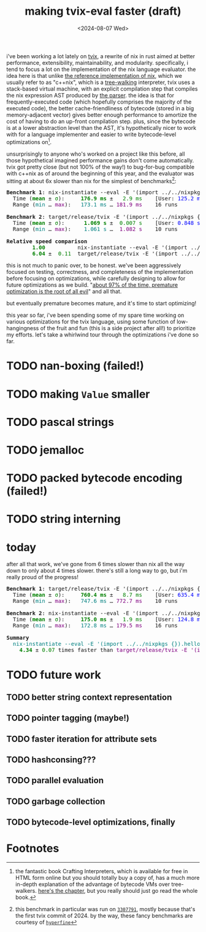 #+title:making tvix-eval faster (draft)
#+OPTIONS: toc:nil num:nil
#+HTML_HEAD: <title>aspen smith</title>
#+HTML_HEAD: <link rel="stylesheet" href="../main.css">
#+DATE: <2024-08-07 Wed>

i've been working a lot lately on [[https://tvix.dev][tvix]], a rewrite of nix in rust aimed at better
performance, extensibility, maintainability, and modularity. specifically, i
tend to focus a lot on the implementation of the nix language evaluator. the
idea here is that unlike [[https://github.com/NixOS/nix][the reference implementation of nix]], which we usually
refer to as "c++nix", which is a [[https://craftinginterpreters.com/a-tree-walk-interpreter.html][tree-walking]] interpreter, tvix uses a
stack-based virtual machine, with an explicit compilation step that compiles the
nix expression AST produced by [[https://github.com/nix-community/rnix-parser][the parser]]. the idea is that for
frequently-executed code (which hopefully comprises the majority of the executed
code), the better cache-friendliness of bytecode (stored in a big
memory-adjacent vector) gives better enough performance to amortize the cost of
having to do an up-front compilation step. plus, since the bytecode is at a
lower abstraction level than the AST, it's hypothetically nicer to work with for
a language implementer and easier to write bytecode-level optimizations on[fn:1].

unsurprisingly to anyone who's worked on a project like this before, all those
hypothetical imagined performance gains don't come automatically. tvix got
pretty close (but not 100% of the way!) to bug-for-bug compatible with c++nix
as of around the beginning of this year, and the evaluator was sitting at about
6x slower than nix for the simplest of benchmarks[fn:2]:

#+name: tvix-january-2024
#+begin_src shell :eval never-export :results html :exports results :dir ~/code/depot.jan1-2024/tvix
echo '<pre>'
hyperfine --warmup 1 --style color \
    "nix-instantiate --eval -E '(import ../../nixpkgs {}).hello.outPath'" \
    "target/release/tvix -E '(import ../../nixpkgs {}).hello.outPath' --no-warnings" \
    | $(nix-build '<nixpkgs>' -A aha)/bin/aha -n
echo '</pre>'
#+end_src

#+RESULTS: tvix-january-2024
#+begin_export html
<pre>
<span style="font-weight:bold;">Benchmark </span><span style="font-weight:bold;">1</span>: nix-instantiate --eval -E '(import ../../nixpkgs {}).hello.outPath'
  Time (<span style="font-weight:bold;color:green;">mean</span> ± <span style="color:green;">σ</span>):     <span style="font-weight:bold;color:green;">176.9 ms</span> ± <span style="color:green;">  2.9 ms</span>    [User: <span style="color:blue;">125.2 ms</span>, System: <span style="color:blue;">50.6 ms</span>]
  Range (<span style="color:teal;">min</span> … <span style="color:purple;">max</span>):   <span style="color:teal;">173.1 ms</span> … <span style="color:purple;">181.9 ms</span>    16 runs

<span style="font-weight:bold;">Benchmark </span><span style="font-weight:bold;">2</span>: target/release/tvix -E '(import ../../nixpkgs {}).hello.outPath' --no-warnings
  Time (<span style="font-weight:bold;color:green;">mean</span> ± <span style="color:green;">σ</span>):     <span style="font-weight:bold;color:green;"> 1.069 s</span> ± <span style="color:green;"> 0.007 s</span>    [User: <span style="color:blue;">0.848 s</span>, System: <span style="color:blue;">0.226 s</span>]
  Range (<span style="color:teal;">min</span> … <span style="color:purple;">max</span>):   <span style="color:teal;"> 1.061 s</span> … <span style="color:purple;"> 1.082 s</span>    10 runs

<span style="font-weight:bold;">Relative speed comparison</span>
  <span style="font-weight:bold;color:green;">      1.00</span>          nix-instantiate --eval -E '(import ../../nixpkgs {}).hello.outPath'
  <span style="font-weight:bold;color:green;">      6.04</span> ± <span style="color:green;"> 0.11</span>  target/release/tvix -E '(import ../../nixpkgs {}).hello.outPath' --no-warnings
</pre>
#+end_export

this is not much to panic over, to be honest. we've been aggressively focused on
testing, correctness, and completeness of the implementation before focusing on
optimizations, while carefully designing to allow for future optimizations as we
build. "[[https://wiki.c2.com/?PrematureOptimization][about 97% of the time, premature optimization is the root of all evil]]"
and all that.

but eventually premature becomes mature, and it's time to start optimizing!

this year so far, i've been spending some of my spare time working on various
optimizations for the tvix language, using some function of low-hangingness of
the fruit and fun (this is a side project after all!) to prioritize my efforts.
let's take a whirlwind tour through the optimizations i've done so far.

* TODO nan-boxing (failed!)

* TODO making ~Value~ smaller

* TODO pascal strings

* TODO jemalloc

* TODO packed bytecode encoding (failed!)

* TODO string interning

* today

after all that work, we've gone from 6 times slower than nix all the way down to
only about 4 times slower. there's still a long way to go, but i'm really proud
of the progress!

#+name: tvix-today
#+begin_src shell :eval never-export :results html :exports results :dir ~/code/depot/tvix
echo '<pre>'
hyperfine --warmup 1 --style color \
    "target/release/tvix -E '(import ../../nixpkgs {}).hello.outPath' --no-warnings" \
    "nix-instantiate --eval -E '(import ../../nixpkgs {}).hello.outPath'" \
    | $(nix-build '<nixpkgs>' -A aha)/bin/aha -n
echo '</pre>'
#+end_src

#+RESULTS: tvix-today
#+begin_export html
<pre>
<span style="font-weight:bold;">Benchmark </span><span style="font-weight:bold;">1</span>: target/release/tvix -E '(import ../../nixpkgs {}).hello.outPath' --no-warnings
  Time (<span style="font-weight:bold;color:green;">mean</span> ± <span style="color:green;">σ</span>):     <span style="font-weight:bold;color:green;">760.4 ms</span> ± <span style="color:green;">  8.7 ms</span>    [User: <span style="color:blue;">635.4 ms</span>, System: <span style="color:blue;">122.7 ms</span>]
  Range (<span style="color:teal;">min</span> … <span style="color:purple;">max</span>):   <span style="color:teal;">747.6 ms</span> … <span style="color:purple;">772.7 ms</span>    10 runs

<span style="font-weight:bold;">Benchmark </span><span style="font-weight:bold;">2</span>: nix-instantiate --eval -E '(import ../../nixpkgs {}).hello.outPath'
  Time (<span style="font-weight:bold;color:green;">mean</span> ± <span style="color:green;">σ</span>):     <span style="font-weight:bold;color:green;">175.0 ms</span> ± <span style="color:green;">  1.9 ms</span>    [User: <span style="color:blue;">124.8 ms</span>, System: <span style="color:blue;">49.2 ms</span>]
  Range (<span style="color:teal;">min</span> … <span style="color:purple;">max</span>):   <span style="color:teal;">172.8 ms</span> … <span style="color:purple;">179.5 ms</span>    16 runs

<span style="font-weight:bold;">Summary</span>
  <span style="color:teal;">nix-instantiate --eval -E '(import ../../nixpkgs {}).hello.outPath'</span> ran
<span style="font-weight:bold;color:green;">    4.34</span> ± <span style="color:green;">0.07</span> times faster than <span style="color:purple;">target/release/tvix -E '(import ../../nixpkgs {}).hello.outPath' --no-warnings</span>
</pre>
#+end_export

* TODO future work

** TODO better string context representation

** TODO pointer tagging (maybe!)

** TODO faster iteration for attribute sets

** TODO hashconsing???

** TODO parallel evaluation

** TODO garbage collection

** TODO bytecode-level optimizations, finally

* Footnotes

[fn:1] the fantastic book Crafting Interpreters, which is available for free in
HTML form online but you should totally buy a copy of, has a much more in-depth
explanation of the advantage of bytecode VMs over tree-walkers. [[https://craftinginterpreters.com/chunks-of-bytecode.html][here's the
chapter]], but you really should just go read the whole book.

[fn:2] this benchmark in particular was run on [[https://code.tvl.fyi/commit/?id=3307791855fcce717c9265fab8868e3d8b5443ea][~3307791~]], mostly because that's
the first tvix commit of 2024. by the way, these fancy benchmarks are courtesy
of [[https://github.com/sharkdp/hyperfine][~hyperfine~]]
